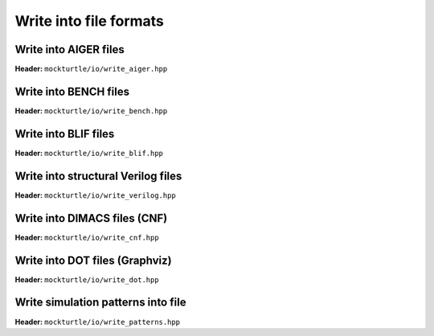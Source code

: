 Write into file formats
-----------------------

Write into AIGER files
~~~~~~~~~~~~~~~~~~~~~~

**Header:** ``mockturtle/io/write_aiger.hpp``

.. doxygenfunction:: mockturtle::write_aiger(Ntk const&, std::string const&)

.. doxygenfunction:: mockturtle::write_aiger(Ntk const&, std::ostream&)

Write into BENCH files
~~~~~~~~~~~~~~~~~~~~~~

**Header:** ``mockturtle/io/write_bench.hpp``

.. doxygenfunction:: mockturtle::write_bench(Ntk const&, std::string const&)

.. doxygenfunction:: mockturtle::write_bench(Ntk const&, std::ostream&)

Write into BLIF files
~~~~~~~~~~~~~~~~~~~~~~

**Header:** ``mockturtle/io/write_blif.hpp``

.. doxygenfunction:: mockturtle::write_blif(Ntk const&, std::string const&, write_blif_params const&)

.. doxygenfunction:: mockturtle::write_blif(Ntk const&, std::ostream&, write_blif_params const&)

Write into structural Verilog files
~~~~~~~~~~~~~~~~~~~~~~~~~~~~~~~~~~~

**Header:** ``mockturtle/io/write_verilog.hpp``

.. doxygenfunction:: mockturtle::write_verilog(Ntk const&, std::string const&, write_verilog_params const&)

.. doxygenfunction:: mockturtle::write_verilog(Ntk const&, std::ostream&, write_verilog_params const&)

.. doxygenfunction:: mockturtle::write_verilog_with_binding(Ntk const&, std::ostream&, write_verilog_params const&)

Write into DIMACS files (CNF)
~~~~~~~~~~~~~~~~~~~~~~~~~~~~~

**Header:** ``mockturtle/io/write_cnf.hpp``

.. doxygenfunction:: mockturtle::write_dimacs(Ntk const&, std::string const&)

.. doxygenfunction:: mockturtle::write_dimacs(Ntk const&, std::ostream&)

.. _write_dot:

Write into DOT files (Graphviz)
~~~~~~~~~~~~~~~~~~~~~~~~~~~~~~~

**Header:** ``mockturtle/io/write_dot.hpp``

.. doxygenfunction:: mockturtle::write_dot(Ntk const&, std::string const&, Drawer const&)

.. doxygenfunction:: mockturtle::write_dot(Ntk const&, std::ostream&, Drawer const&)

Write simulation patterns into file
~~~~~~~~~~~~~~~~~~~~~~~~~~~~~~~~~~~

**Header:** ``mockturtle/io/write_patterns.hpp``

.. doxygenfunction:: mockturtle::write_patterns(Simulator const&, std::string const&)

.. doxygenfunction:: mockturtle::write_patterns(Simulator const&, std::ostream&)
